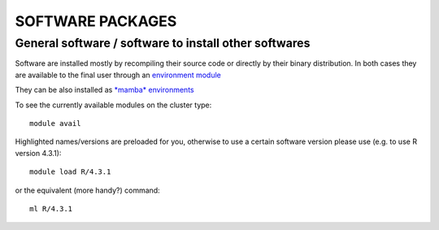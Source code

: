 SOFTWARE PACKAGES
=================

General software / software to install other softwares
------------------------------------------------------

Software are installed mostly by recompiling their source code or directly
by their binary distribution. In both cases they are available to the 
final user through an `environment module <https://modules.readthedocs.io/en/latest/>`_

They can be also installed as `*mamba* environments <https://mamba.readthedocs.io/en/latest/>`_

To see the currently available modules on the cluster type::

  module avail

Highlighted names/versions are preloaded for you, otherwise to use
a certain software version please use (e.g. to use R version 4.3.1)::

  module load R/4.3.1

or the equivalent (more handy?) command::

  ml R/4.3.1



